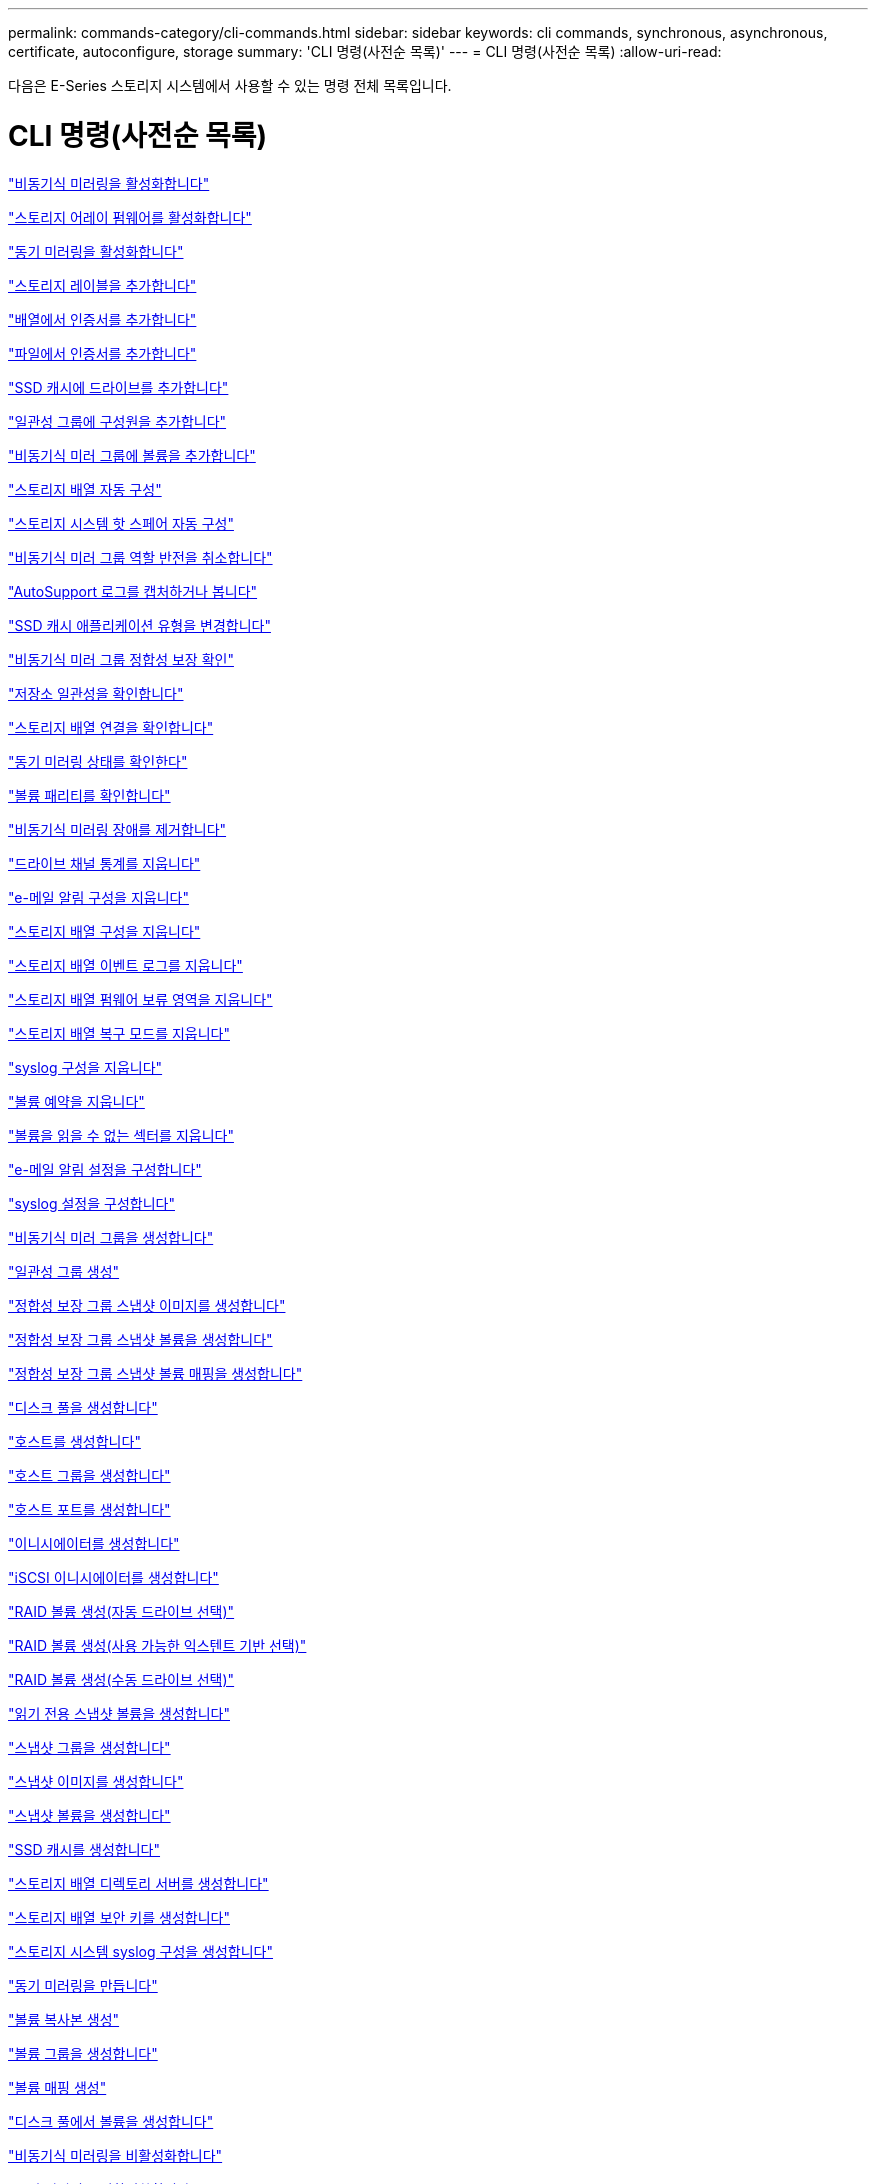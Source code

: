 ---
permalink: commands-category/cli-commands.html 
sidebar: sidebar 
keywords: cli commands, synchronous, asynchronous, certificate, autoconfigure, storage 
summary: 'CLI 명령(사전순 목록)' 
---
= CLI 명령(사전순 목록)
:allow-uri-read: 


[role="lead"]
다음은 E-Series 스토리지 시스템에서 사용할 수 있는 명령 전체 목록입니다.



= CLI 명령(사전순 목록)

link:../commands-a-z/activate-asynchronous-mirroring.html["비동기식 미러링을 활성화합니다"]

link:../commands-a-z/activate-storagearray-firmware.html["스토리지 어레이 펌웨어를 활성화합니다"]

link:../commands-a-z/activate-synchronous-mirroring.html["동기 미러링을 활성화합니다"]

link:../commands-a-z/add-array-label.html["스토리지 레이블을 추가합니다"]

link:../commands-a-z/add-certificate-from-array.html["배열에서 인증서를 추가합니다"]

link:../commands-a-z/add-certificate-from-file.html["파일에서 인증서를 추가합니다"]

link:../commands-a-z/add-drives-to-ssd-cache.html["SSD 캐시에 드라이브를 추가합니다"]

link:../commands-a-z/set-consistencygroup-addcgmembervolume.html["일관성 그룹에 구성원을 추가합니다"]

link:../commands-a-z/add-volume-asyncmirrorgroup.html["비동기식 미러 그룹에 볼륨을 추가합니다"]

link:../commands-a-z/autoconfigure-storagearray.html["스토리지 배열 자동 구성"]

link:../commands-a-z/autoconfigure-storagearray-hotspares.html["스토리지 시스템 핫 스페어 자동 구성"]

link:../commands-a-z/stop-asyncmirrorgroup-rolechange.html["비동기식 미러 그룹 역할 반전을 취소합니다"]

link:../commands-a-z/smcli-autosupportlog.html["AutoSupport 로그를 캡처하거나 봅니다"]

link:../commands-a-z/change-ssd-cache-application-type.html["SSD 캐시 애플리케이션 유형을 변경합니다"]

link:../commands-a-z/check-asyncmirrorgroup-repositoryconsistency.html["비동기식 미러 그룹 정합성 보장 확인"]

link:../commands-a-z/check-repositoryconsistency.html["저장소 일관성을 확인합니다"]

link:../commands-a-z/check-storagearray-connectivity.html["스토리지 배열 연결을 확인합니다"]

link:../commands-a-z/check-syncmirror.html["동기 미러링 상태를 확인한다"]

link:../commands-a-z/check-volume-parity.html["볼륨 패리티를 확인합니다"]

link:../commands-a-z/clear-asyncmirrorfault.html["비동기식 미러링 장애를 제거합니다"]

link:../commands-a-z/clear-alldrivechannels-stats.html["드라이브 채널 통계를 지웁니다"]

link:../commands-a-z/clear-emailalert-configuration.html["e-메일 알림 구성을 지웁니다"]

link:../commands-a-z/clear-storagearray-configuration.html["스토리지 배열 구성을 지웁니다"]

link:../commands-a-z/clear-storagearray-eventlog.html["스토리지 배열 이벤트 로그를 지웁니다"]

link:../commands-a-z/clear-storagearray-firmwarependingarea.html["스토리지 배열 펌웨어 보류 영역을 지웁니다"]

link:../commands-a-z/clear-storagearray-recoverymode.html["스토리지 배열 복구 모드를 지웁니다"]

link:../commands-a-z/clear-syslog-configuration.html["syslog 구성을 지웁니다"]

link:../commands-a-z/clear-volume-reservations.html["볼륨 예약을 지웁니다"]

link:../commands-a-z/clear-volume-unreadablesectors.html["볼륨을 읽을 수 없는 섹터를 지웁니다"]

link:../commands-a-z/set-emailalert.html["e-메일 알림 설정을 구성합니다"]

link:../commands-a-z/set-syslog.html["syslog 설정을 구성합니다"]

link:../commands-a-z/create-asyncmirrorgroup.html["비동기식 미러 그룹을 생성합니다"]

link:../commands-a-z/create-consistencygroup.html["일관성 그룹 생성"]

link:../commands-a-z/create-cgsnapimage-consistencygroup.html["정합성 보장 그룹 스냅샷 이미지를 생성합니다"]

link:../commands-a-z/create-cgsnapvolume.html["정합성 보장 그룹 스냅샷 볼륨을 생성합니다"]

link:../commands-a-z/create-mapping-cgsnapvolume.html["정합성 보장 그룹 스냅샷 볼륨 매핑을 생성합니다"]

link:../commands-a-z/create-diskpool.html["디스크 풀을 생성합니다"]

link:../commands-a-z/create-host.html["호스트를 생성합니다"]

link:../commands-a-z/create-hostgroup.html["호스트 그룹을 생성합니다"]

link:../commands-a-z/create-hostport.html["호스트 포트를 생성합니다"]

link:../commands-a-z/create-initiator.html["이니시에이터를 생성합니다"]

link:../commands-a-z/create-iscsiinitiator.html["iSCSI 이니시에이터를 생성합니다"]

link:../commands-a-z/create-raid-volume-automatic-drive-select.html["RAID 볼륨 생성(자동 드라이브 선택)"]

link:../commands-a-z/create-raid-volume-free-extent-based-select.html["RAID 볼륨 생성(사용 가능한 익스텐트 기반 선택)"]

link:../commands-a-z/create-raid-volume-manual-drive-select.html["RAID 볼륨 생성(수동 드라이브 선택)"]

link:../commands-a-z/create-read-only-snapshot-volume.html["읽기 전용 스냅샷 볼륨을 생성합니다"]

link:../commands-a-z/create-snapgroup.html["스냅샷 그룹을 생성합니다"]

link:../commands-a-z/create-snapimage.html["스냅샷 이미지를 생성합니다"]

link:../commands-a-z/create-snapshot-volume.html["스냅샷 볼륨을 생성합니다"]

link:../commands-a-z/create-ssdcache.html["SSD 캐시를 생성합니다"]

link:../commands-a-z/create-storagearray-directoryserver.html["스토리지 배열 디렉토리 서버를 생성합니다"]

link:../commands-a-z/create-storagearray-securitykey.html["스토리지 배열 보안 키를 생성합니다"]

link:../commands-a-z/create-storagearray-syslog.html["스토리지 시스템 syslog 구성을 생성합니다"]

link:../commands-a-z/create-syncmirror.html["동기 미러링을 만듭니다"]

link:../commands-a-z/create-volumecopy.html["볼륨 복사본 생성"]

link:../commands-a-z/create-volumegroup.html["볼륨 그룹을 생성합니다"]

link:../commands-a-z/create-mapping-volume.html["볼륨 매핑 생성"]

link:../commands-a-z/create-volume-diskpool.html["디스크 풀에서 볼륨을 생성합니다"]

link:../commands-a-z/deactivate-storagearray.html["비동기식 미러링을 비활성화합니다"]

link:../commands-a-z/deactivate-storagearray-feature.html["동기 미러링을 비활성화합니다"]

link:../commands-a-z/delete-asyncmirrorgroup.html["비동기식 미러 그룹을 삭제합니다"]

link:../commands-a-z/delete-auditlog.html["감사 로그 레코드를 삭제합니다"]

link:../commands-a-z/delete-certificates.html["인증서를 삭제합니다"]

link:../commands-a-z/delete-consistencygroup.html["일관성 그룹을 삭제합니다"]

link:../commands-a-z/delete-cgsnapimage-consistencygroup.html["정합성 보장 그룹 스냅샷 이미지를 삭제합니다"]

link:../commands-a-z/delete-sgsnapvolume.html["정합성 보장 그룹 스냅샷 볼륨을 삭제합니다"]

link:../commands-a-z/delete-diskpool.html["디스크 풀을 삭제합니다"]

link:../commands-a-z/delete-emailalert.html["이메일 알림 수신자를 삭제합니다"]

link:../commands-a-z/delete-host.html["호스트를 삭제합니다"]

link:../commands-a-z/delete-hostgroup.html["호스트 그룹을 삭제합니다"]

link:../commands-a-z/delete-hostport.html["호스트 포트를 삭제합니다"]

link:../commands-a-z/delete-initiator.html["이니시에이터를 삭제합니다"]

link:../commands-a-z/delete-iscsiinitiator.html["iSCSI 이니시에이터를 삭제합니다"]

link:../commands-a-z/delete-snapgroup.html["스냅샷 그룹을 삭제합니다"]

link:../commands-a-z/delete-snapimage.html["스냅샷 이미지를 삭제합니다"]

link:../commands-a-z/delete-snapvolume.html["스냅샷 볼륨을 삭제합니다"]

link:../commands-a-z/delete-ssdcache.html["SSD 캐시를 삭제합니다"]

link:../commands-a-z/delete-storagearray-directoryservers.html["스토리지 배열 디렉토리 서버를 삭제합니다"]

link:../commands-a-z/delete-storagearray-loginbanner.html["스토리지 배열 로그인 배너를 삭제합니다"]

link:../commands-a-z/delete-storagearray-syslog.html["스토리지 시스템 syslog 구성을 삭제합니다"]

link:../commands-a-z/delete-syslog.html["syslog 서버를 삭제합니다"]

link:../commands-a-z/delete-volume.html["볼륨을 삭제합니다"]

link:../commands-a-z/delete-volume-from-disk-pool.html["디스크 풀에서 볼륨을 삭제합니다"]

link:../commands-a-z/delete-volumegroup.html["볼륨 그룹을 삭제합니다"]

link:../commands-a-z/diagnose-controller.html["컨트롤러를 진단합니다"]

link:../commands-a-z/diagnose-controller-iscsihostport.html["컨트롤러 iSCSI 호스트 케이블을 진단합니다"]

link:../commands-a-z/diagnose-syncmirror.html["동기 미러링을 진단하십시오"]

link:../commands-a-z/disable-storagearray-externalkeymanagement-file.html["외부 보안 키 관리를 비활성화합니다"]

link:../commands-a-z/disable-storagearray.html["스토리지 배열 기능을 비활성화합니다"]

link:../commands-a-z/smcli-autosupportconfig-show.html["AutoSupport 번들 컬렉션 설정을 표시합니다"]

link:../commands-a-z/smcli-autosupportschedule-show.html["AutoSupport 메시지 수집 일정을 표시합니다"]

link:../commands-a-z/show-storagearray-syslog.html["스토리지 시스템 syslog 구성을 표시합니다"]

link:../commands-a-z/show-storagearray-usersession.html["스토리지 시스템 사용자 세션을 표시합니다"]

link:../commands-a-z/download-drive-firmware.html["드라이브 펌웨어를 다운로드합니다"]

link:../commands-a-z/download-tray-firmware-file.html["환경 카드 펌웨어를 다운로드합니다"]

link:../commands-a-z/download-storagearray-drivefirmware-file.html["스토리지 어레이 드라이브 펌웨어를 다운로드합니다"]

link:../commands-a-z/download-storagearray-firmware.html["스토리지 어레이 펌웨어/NVSRAM을 다운로드합니다"]

link:../commands-a-z/download-storagearray-nvsram.html["스토리지 배열 NVSRAM을 다운로드합니다"]

link:../commands-a-z/download-tray-configurationsettings.html["용지함 구성 설정을 다운로드합니다"]

link:../commands-a-z/enable-controller-datatransfer.html["컨트롤러 데이터 전송을 활성화합니다"]

link:../commands-a-z/enable-diskpool-security.html["디스크 풀 보안을 설정합니다"]

link:../commands-a-z/enable-storagearray-externalkeymanagement-file.html["외부 보안 키 관리를 활성화합니다"]

link:../commands-a-z/enable-or-disable-autosupport-individual-arrays.html["AutoSupport 활성화 또는 비활성화(모든 개별 어레이)"]

link:../commands-a-z/smcli-enable-autosupportfeature.html["EMW 관리 도메인 레벨에서 AutoSupport 활성화 또는 비활성화..."]

link:../commands-a-z/set-storagearray-autosupportmaintenancewindow.html["AutoSupport 유지 관리 창을 사용 또는 사용하지 않도록 설정합니다"]

link:../commands-a-z/set-storagearray-hostconnectivityreporting.html["호스트 연결 보고를 설정하거나 해제합니다"]

link:../commands-a-z/set-storagearray-odxenabled.html["ODX를 설정 또는 해제합니다"]

link:../commands-a-z/set-storagearray-autosupportondemand.html["AutoSupport OnDemand 기능을 활성화 또는 비활성화합니다"]

link:../commands-a-z/smcli-enable-disable-autosupportondemand.html["EMW에서 AutoSupport OnDemand 기능 활성화 또는 비활성화..."]

link:../commands-a-z/smcli-enable-disable-autosupportremotediag.html["다음 사이트에서 AutoSupport OnDemand 원격 진단 기능을 활성화 또는 비활성화합니다."]

link:../commands-a-z/set-storagearray-autosupportremotediag.html["AutoSupport 원격 진단 기능을 활성화 또는 비활성화합니다"]

link:../commands-a-z/set-storagearray-vaaienabled.html["VAAI를 설정하거나 해제합니다"]

link:../commands-a-z/enable-storagearray-feature-file.html["스토리지 배열 기능을 설정합니다"]

link:../commands-a-z/enable-volumegroup-security.html["볼륨 그룹 보안을 설정합니다"]

link:../commands-a-z/establish-asyncmirror-volume.html["비동기 미러링 쌍을 설정합니다"]

link:../commands-a-z/export-storagearray-securitykey.html["스토리지 배열 보안 키를 내보냅니다"]

link:../commands-a-z/save-storagearray-keymanagementclientcsr.html["키 관리 인증서 서명 요청(CSR) 생성"]

link:../commands-a-z/save-controller-arraymanagementcsr.html["웹 서버 CSR(인증서 서명 요청) 생성"]

link:../commands-a-z/import-storagearray-securitykey-file.html["스토리지 배열 보안 키를 가져옵니다"]

link:../commands-a-z/start-increasevolumecapacity-volume.html["디스크 풀 또는 볼륨 그룹의 볼륨 용량 증가..."]

link:../commands-a-z/start-volume-initialize.html["씬 볼륨을 초기화합니다"]

link:../commands-a-z/download-controller-cacertificate.html["루트/중간 CA 인증서를 설치합니다"]

link:../commands-a-z/download-controller-arraymanagementservercertificate.html["서버 서명 인증서를 설치합니다"]

link:../commands-a-z/download-storagearray-keymanagementcertificate.html["스토리지 배열 외부 키 관리 인증서를 설치합니다"]

link:../commands-a-z/download-controller-trustedcertificate.html["신뢰할 수 있는 CA 인증서를 설치합니다"]

link:../commands-a-z/load-storagearray-dbmdatabase.html["스토리지 배열 DBM 데이터베이스를 로드합니다"]

link:../commands-a-z/recopy-volumecopy-target.html["볼륨 복사본을 다시 복사합니다"]

link:../commands-a-z/recover-disabled-driveports.html["비활성화된 드라이브 포트를 복구합니다"]

link:../commands-a-z/recover-volume.html["RAID 볼륨을 복구합니다"]

link:../commands-a-z/recover-sasport-miswire.html["SAS 포트 오선을 복구합니다"]

link:../commands-a-z/recreate-storagearray-securitykey.html["외부 보안 키를 다시 만듭니다"]

link:../commands-a-z/recreate-storagearray-mirrorrepository.html["동기 미러링 저장소 볼륨을 다시 생성합니다"]

link:../commands-a-z/reduce-disk-pool-capacity.html["디스크 풀 용량을 줄입니다"]

link:../commands-a-z/create-snmpcommunity.html["SNMP 커뮤니티를 등록합니다"]

link:../commands-a-z/create-snmptrapdestination.html["SNMP 트랩 대상을 등록합니다"]

link:../commands-a-z/remove-array-label.html["스토리지 레이블을 제거합니다"]

link:../commands-a-z/remove-drives-from-ssd-cache.html["SSD 캐시에서 드라이브를 제거합니다"]

link:../commands-a-z/remove-asyncmirrorgroup.html["비동기 미러 그룹에서 불완전한 비동기 미러링된 쌍을 제거합니다"]

link:../commands-a-z/delete-storagearray-trustedcertificate.html["설치된 신뢰할 수 있는 CA 인증서를 제거합니다"]

link:../commands-a-z/delete-storagearray-keymanagementcertificate.html["설치된 외부 키 관리 인증서를 제거합니다"]

link:../commands-a-z/delete-controller-cacertificate.html["설치된 루트/중간 CA 인증서를 제거합니다"]

link:../commands-a-z/remove-member-volume-from-consistency-group.html["정합성 보장 그룹에서 구성원 볼륨을 제거합니다"]

link:../commands-a-z/remove-storagearray-directoryserver.html["스토리지 배열 디렉토리 서버 역할 매핑을 제거합니다"]

link:../commands-a-z/remove-syncmirror.html["동기 미러링을 제거합니다"]

link:../commands-a-z/remove-volumecopy-target.html["볼륨 복사본을 제거합니다"]

link:../commands-a-z/remove-volume-asyncmirrorgroup.html["비동기식 미러 그룹에서 볼륨을 제거합니다"]

link:../commands-a-z/remove-lunmapping.html["볼륨 LUN 매핑을 제거합니다"]

link:../commands-a-z/set-snapvolume.html["스냅샷 볼륨의 이름을 바꿉니다"]

link:../commands-a-z/rename-ssd-cache.html["SSD 캐시 이름을 바꿉니다"]

link:../commands-a-z/repair-data-parity.html["데이터 패리티 복구"]

link:../commands-a-z/repair-volume-parity.html["볼륨 패리티를 복구합니다"]

link:../commands-a-z/replace-drive-replacementdrive.html["드라이브를 교체합니다"]

link:../commands-a-z/reset-storagearray-arvmstats-asyncmirrorgroup.html["비동기식 미러 그룹 통계를 재설정합니다"]

link:../commands-a-z/smcli-autosupportschedule-reset.html["AutoSupport 메시지 수집 일정을 재설정합니다"]

link:../commands-a-z/reset-storagearray-autosupport-schedule.html["AutoSupport 메시지 수집 일정을 재설정합니다"]

link:../commands-a-z/reset-controller.html["컨트롤러를 재설정합니다"]

link:../commands-a-z/reset-drive.html["드라이브를 재설정합니다"]

link:../commands-a-z/reset-controller-arraymanagementsignedcertificate.html["설치된 서명된 인증서를 재설정합니다"]

link:../commands-a-z/reset-iscsiipaddress.html["iSCSI IP 주소를 재설정합니다"]

link:../commands-a-z/reset-storagearray-diagnosticdata.html["스토리지 배열 진단 데이터를 재설정합니다"]

link:../commands-a-z/reset-storagearray-hostportstatisticsbaseline.html["스토리지 배열 호스트 포트 통계 기준을 재설정합니다"]

link:../commands-a-z/reset-storagearray-ibstatsbaseline.html["스토리지 배열 InfiniBand 통계 기준을 재설정합니다"]

link:../commands-a-z/reset-storagearray-iscsistatsbaseline.html["스토리지 배열 iSCSI 기준을 재설정합니다"]

link:../commands-a-z/reset-storagearray-iserstatsbaseline.html["스토리지 배열 iSER 기준선을 재설정합니다"]

link:../commands-a-z/reset-storagearray-rlsbaseline.html["스토리지 배열 RLS 기준을 재설정합니다"]

link:../commands-a-z/reset-storagearray-sasphybaseline.html["스토리지 배열 SAS PHY 기준선을 재설정합니다"]

link:../commands-a-z/reset-storagearray-socbaseline.html["스토리지 시스템의 SOC 기준을 재설정합니다"]

link:../commands-a-z/reset-storagearray-volumedistribution.html["스토리지 배열 볼륨 배포를 재설정합니다"]

link:../commands-a-z/resume-asyncmirrorgroup.html["비동기식 미러 그룹을 재개합니다"]

link:../commands-a-z/resume-cgsnapvolume.html["정합성 보장 그룹 스냅샷 볼륨을 재개합니다"]

link:../commands-a-z/resume-snapimage-rollback.html["스냅샷 이미지 롤백을 재개합니다"]

link:../commands-a-z/resume-snapvolume.html["스냅샷 볼륨을 재개합니다"]

link:../commands-a-z/resume-ssdcache.html["SSD 캐시를 재개합니다"]

link:../commands-a-z/resume-syncmirror.html["동기식 미러링을 다시 시작합니다"]

link:../commands-a-z/save-storagearray-autosupport-log.html["AutoSupport 로그를 조회한다"]

link:../commands-a-z/save-controller-cacertificate.html["설치된 CA 인증서를 검색합니다"]

link:../commands-a-z/save-storagearray-keymanagementcertificate.html["설치된 외부 키 관리 인증서를 검색합니다"]

link:../commands-a-z/save-storagearray-keymanagementcertificate.html["설치된 키 관리 CSR 요청을 검색합니다"]

link:../commands-a-z/save-controller-arraymanagementsignedcertificate.html["설치된 서버 인증서를 검색합니다"]

link:../commands-a-z/save-storagearray-trustedcertificate.html["설치된 신뢰할 수 있는 CA 인증서를 검색합니다"]

link:../commands-a-z/revive-drive.html["드라이브를 되살리기"]

link:../commands-a-z/revive-snapgroup.html["스냅샷 그룹을 다시 사용합니다"]

link:../commands-a-z/revive-snapvolume.html["스냅샷 볼륨을 다시 봅니다"]

link:../commands-a-z/revive-volumegroup.html["볼륨 그룹을 다시 사용합니다"]

link:../commands-a-z/save-storagearray-arvmstats-asyncmirrorgroup.html["비동기식 미러 그룹 통계를 저장합니다"]

link:../commands-a-z/save-auditlog.html["감사 로그 기록을 저장합니다"]

link:../commands-a-z/save-storagearray-autoloadbalancestatistics-file.html["자동 로드 밸런싱 통계를 저장합니다"]

link:../commands-a-z/save-controller-nvsram-file.html["컨트롤러 NVSRAM을 저장합니다"]

link:../commands-a-z/save-drivechannel-faultdiagnostics-file.html["드라이브 채널 장애 격리 진단 상태를 저장합니다"]

link:../commands-a-z/save-alldrives-logfile.html["드라이브 로그를 저장합니다"]

link:../commands-a-z/save-ioclog.html["입력 출력 컨트롤러(IOC) 덤프를 저장합니다"]

link:../commands-a-z/save-storagearray-configuration.html["스토리지 배열 구성을 저장합니다"]

link:../commands-a-z/save-storagearray-controllerhealthimage.html["스토리지 어레이 컨트롤러 상태 이미지를 저장합니다"]

link:../commands-a-z/save-storagearray-dbmdatabase.html["스토리지 배열 DBM 데이터베이스를 저장합니다"]

link:../commands-a-z/save-storagearray-dbmvalidatorinfo.html["스토리지 배열 dBm 유효성 검사기 정보 파일을 저장합니다"]

link:../commands-a-z/save-storage-array-diagnostic-data.html["스토리지 배열 진단 데이터를 저장합니다"]

link:../commands-a-z/save-storagearray-warningevents.html["스토리지 배열 이벤트를 저장합니다"]

link:../commands-a-z/save-storagearray-firmwareinventory.html["스토리지 어레이 펌웨어 인벤토리를 저장합니다"]

link:../commands-a-z/save-storagearray-hostportstatistics.html["스토리지 배열 호스트 포트 통계를 저장합니다"]

link:../commands-a-z/save-storagearray-ibstats.html["스토리지 배열 InfiniBand 통계를 저장합니다"]

link:../commands-a-z/save-storagearray-iscsistatistics.html["스토리지 배열 iSCSI 통계를 저장합니다"]

link:../commands-a-z/save-storagearray-iserstatistics.html["스토리지 배열 iSER 통계 저장"]

link:../commands-a-z/save-storagearray-loginbanner.html["스토리지 배열 로그인 배너를 저장합니다"]

link:../commands-a-z/save-storagearray-performancestats.html["스토리지 배열 성능 통계를 저장합니다"]

link:../commands-a-z/save-storagearray-rlscounts.html["스토리지 배열 RLS 수를 저장합니다"]

link:../commands-a-z/save-storagearray-sasphycounts.html["스토리지 배열 SAS PHY 수를 저장합니다"]

link:../commands-a-z/save-storagearray-soccounts.html["스토리지 시스템의 SOC 수를 줄입니다"]

link:../commands-a-z/save-storagearray-statecapture.html["스토리지 배열 상태 캡처를 저장합니다"]

link:../commands-a-z/save-storagearray-supportdata.html["스토리지 배열 지원 데이터를 저장합니다"]

link:../commands-a-z/save-alltrays-logfile.html["트레이 로그를 저장합니다"]

link:../commands-a-z/smcli-supportbundle-schedule.html["자동 지원 번들 수집 구성을 예약합니다"]

link:../commands-a-z/set-asyncmirrorgroup.html["비동기식 미러 그룹을 설정합니다"]

link:../commands-a-z/set-auditlog.html["감사 로그 설정을 설정합니다"]

link:../commands-a-z/set-autosupport-dispatch-limit.html["AutoSupport 디스패치 크기 제한을 설정합니다"]

link:../commands-a-z/set-storagearray-autosupport-schedule.html["AutoSupport 메시지 수집 스케줄을 설정합니다"]

link:../commands-a-z/set-storagearray-revocationchecksettings.html["인증서 해지 확인 설정을 설정합니다"]

link:../commands-a-z/set-consistency-group-attributes.html["정합성 보장 그룹 특성을 설정합니다"]

link:../commands-a-z/set-cgsnapvolume.html["정합성 보장 그룹 스냅샷 볼륨을 설정합니다"]

link:../commands-a-z/set-controller.html["컨트롤러를 설정합니다"]

link:../commands-a-z/set-controller-dnsservers.html["컨트롤러 DNS 설정을 지정합니다"]

link:../commands-a-z/set-controller-hostport.html["컨트롤러 호스트 포트 속성을 설정합니다"]

link:../commands-a-z/set-controller-ntpservers.html["컨트롤러 NTP 설정을 설정합니다"]

link:../commands-a-z/set-controller-service-action-allowed-indicator.html["컨트롤러 서비스 작업 허용 표시기를 설정합니다"]

link:../commands-a-z/set-disk-pool.html["디스크 풀을 설정합니다"]

link:../commands-a-z/set-disk-pool-modify-disk-pool.html["디스크 풀 설정(디스크 풀 수정)"]

link:../commands-a-z/set-tray-drawer.html["문서함 서비스 조치 허용 표시기 설정"]

link:../commands-a-z/set-drivechannel.html["드라이브 채널 상태를 설정합니다"]

link:../commands-a-z/set-drive-hotspare.html["드라이브 핫 스페어를 설정하십시오"]

link:../commands-a-z/set-drive-serviceallowedindicator.html["드라이브 서비스 작업 허용 표시등을 설정합니다"]

link:../commands-a-z/set-drive-operationalstate.html["드라이브 상태를 설정합니다"]

link:../commands-a-z/set-event-alert.html["이벤트 경고 필터링을 설정합니다"]

link:../commands-a-z/set-storagearray-externalkeymanagement.html["외부 키 관리 설정을 지정합니다"]

link:../commands-a-z/set-drive-securityid.html["FIPS 드라이브 보안 식별자를 설정합니다"]

link:../commands-a-z/set-drive-nativestate.html["외부 드라이브를 네이티브 드라이브로 설정합니다"]

link:../commands-a-z/set-host.html["호스트를 설정합니다"]

link:../commands-a-z/set-hostchannel.html["호스트 채널을 설정합니다"]

link:../commands-a-z/set-hostgroup.html["호스트 그룹을 설정합니다"]

link:../commands-a-z/set-hostport.html["호스트 포트를 설정합니다"]

link:../commands-a-z/set-initiator.html["초기자를 설정합니다"]

link:../commands-a-z/set-storagearray-securitykey.html["내부 스토리지 배열 보안 키를 설정합니다"]

link:../commands-a-z/set-controller-iscsihostport.html["iSCSI 호스트 포트 네트워킹 속성을 설정합니다"]

link:../commands-a-z/set-iscsiinitiator.html["iSCSI 이니시에이터를 설정합니다"]

link:../commands-a-z/set-iscsitarget.html["iSCSI 타겟 속성을 설정합니다"]

link:../commands-a-z/set-isertarget.html["iSER 대상을 설정합니다"]

link:../commands-a-z/set-snapvolume-converttoreadwrite.html["읽기 전용 스냅샷 볼륨을 읽기/쓰기 볼륨으로 설정합니다"]

link:../commands-a-z/set-session-erroraction.html["세션을 설정합니다"]

link:../commands-a-z/set-snapgroup.html["스냅샷 그룹 속성을 설정합니다"]

link:../commands-a-z/set-snapgroup-mediascanenabled.html["스냅샷 그룹 미디어 검사를 설정합니다"]

link:../commands-a-z/set-snapgroup-increase-decreaserepositorycapacity.html["스냅샷 그룹 저장소 볼륨 용량을 설정합니다"]

link:../commands-a-z/set-snapgroup-enableschedule.html["스냅샷 그룹 스케줄을 설정합니다"]

link:../commands-a-z/set-snapvolume-mediascanenabled.html["스냅샷 볼륨 미디어 스캔을 설정합니다"]

link:../commands-a-z/set-snapvolume-increase-decreaserepositorycapacity.html["스냅샷 볼륨 저장소 볼륨 용량을 설정합니다"]

link:../commands-a-z/set-volume-ssdcacheenabled.html["볼륨에 대한 SSD 캐시를 설정합니다"]

link:../commands-a-z/set-storagearray.html["스토리지 배열을 설정합니다"]

link:../commands-a-z/set-storagearray-learncycledate-controller.html["스토리지 어레이 컨트롤러 배터리 학습 주기를 설정합니다"]

link:../commands-a-z/set-storagearray-controllerhealthimageallowoverwrite.html["스토리지 어레이 컨트롤러 상태 이미지의 덮어쓰기 허용 설정을 지정합니다"]

link:../commands-a-z/set-storagearray-directoryserver.html["스토리지 배열 디렉토리 서버를 설정합니다"]

link:../commands-a-z/set-storagearray-directoryserver-roles.html["스토리지 배열 디렉토리 서버 역할 매핑을 설정합니다"]

link:../commands-a-z/set-storagearray-icmppingresponse.html["스토리지 배열 ICMP 응답을 설정합니다"]

link:../commands-a-z/set-storagearray-isnsregistration.html["스토리지 배열 iSNS 등록을 설정합니다"]

link:../commands-a-z/set-storagearray-isnsipv4configurationmethod.html["스토리지 배열 iSNS 서버 IPv4 주소를 설정합니다"]

link:../commands-a-z/set-storagearray-isnsipv6address.html["스토리지 배열 iSNS 서버 IPv6 주소를 설정합니다"]

link:../commands-a-z/set-storagearray-isnslisteningport.html["스토리지 배열 iSNS 서버 수신 포트를 설정합니다"]

link:../commands-a-z/set-storagearray-isnsserverrefresh.html["스토리지 배열 iSNS 서버 새로 고침을 설정합니다"]

link:../commands-a-z/set-storagearray-localusername.html["스토리지 배열 로컬 사용자 암호 또는 기호 암호를 설정합니다"]

link:../commands-a-z/set-storagearray-loginbanner.html["스토리지 배열 로그인 배너를 설정합니다"]

link:../commands-a-z/set-storagearray-managementinterface.html["스토리지 배열 관리 인터페이스를 설정합니다"]

link:../commands-a-z/set-storagearray-passwordlength.html["스토리지 배열 암호 길이를 설정합니다"]

link:../commands-a-z/set-storagearray-pqvalidateonreconstruct.html["재구성 시 스토리지 배열 PQ 검증을 설정합니다"]

link:../commands-a-z/set-storagearray-redundancymode.html["스토리지 배열 이중화 모드를 설정합니다"]

link:../commands-a-z/set-storagearray-resourceprovisionedvolumes.html["스토리지 시스템 리소스 프로비저닝된 볼륨을 설정합니다"]

link:../commands-a-z/set-storagearray-time.html["스토리지 배열 시간을 설정합니다"]

link:../commands-a-z/set-storagearray-autoloadbalancingenable.html["자동 로드 밸런싱을 활성화 또는 비활성화하도록 스토리지 배열 설정..."]

link:../commands-a-z/set-storagearray-cachemirrordataassurancecheckenable.html["캐시 미러 데이터를 설정하거나 해제하려면 스토리지 배열을 설정합니다"]

link:../commands-a-z/set-storagearray-traypositions.html["스토리지 배열 트레이 위치를 설정합니다"]

link:../commands-a-z/set-storagearray-unnameddiscoverysession.html["스토리지 배열 이름 없는 검색 세션을 설정합니다"]

link:../commands-a-z/set-storagearray-usersession.html["스토리지 시스템 사용자 세션을 설정합니다"]

link:../commands-a-z/set-syncmirror.html["동기 미러링을 설정합니다"]

link:../commands-a-z/set-target.html["대상 속성을 설정합니다"]

link:../commands-a-z/set-thin-volume-attributes.html["씬 볼륨 특성을 설정합니다"]

link:../commands-a-z/set-tray-attribute.html["용지함 속성을 설정합니다"]

link:../commands-a-z/set-tray-identification.html["용지함 ID를 설정합니다"]

link:../commands-a-z/set-tray-serviceallowedindicator.html["트레이 서비스 작업 허용 표시기를 설정합니다"]

link:../commands-a-z/set-volumes.html["디스크 풀의 볼륨에 대한 볼륨 속성 설정..."]

link:../commands-a-z/set-volume-group-attributes-for-volume-in-a-volume-group.html["볼륨 그룹의 볼륨에 대한 볼륨 특성을 설정합니다."]

link:../commands-a-z/set-volumecopy-target.html["볼륨 복사본을 설정합니다"]

link:../commands-a-z/set-volumegroup.html["볼륨 그룹을 설정합니다"]

link:../commands-a-z/set-volumegroup-forcedstate.html["볼륨 그룹 강제 상태를 설정합니다"]

link:../commands-a-z/set-volume-logicalunitnumber.html["볼륨 매핑을 설정합니다"]

link:../commands-a-z/show-array-label.html["배열 레이블을 표시합니다"]

link:../commands-a-z/show-asyncmirrorgroup-synchronizationprogress.html["비동기식 미러 그룹 동기화 진행률을 표시합니다"]

link:../commands-a-z/show-asyncmirrorgroup-summary.html["비동기식 미러 그룹을 표시합니다"]

link:../commands-a-z/show-auditlog-configuration.html["감사 로그 구성을 표시합니다"]

link:../commands-a-z/show-auditlog-summary.html["감사 로그 요약을 표시합니다"]

link:../commands-a-z/show-storagearray-autosupport.html["show AutoSupport configuration(E2800 또는 E5700 스토리지 어레이의 경우)"]

link:../commands-a-z/show-blockedeventalertlist.html["차단된 이벤트 표시"]

link:../commands-a-z/show-storagearray-revocationchecksettings.html["인증서 해지 확인 설정을 표시합니다"]

link:../commands-a-z/show-certificates.html["인증서 표시"]

link:../commands-a-z/show-consistencygroup.html["정합성 보장 그룹을 표시합니다"]

link:../commands-a-z/show-cgsnapimage.html["정합성 보장 그룹 스냅샷 이미지를 표시합니다"]

link:../commands-a-z/show-controller.html["컨트롤러를 표시합니다"]

link:../commands-a-z/show-controller-diagnostic-status.html["컨트롤러 진단 상태를 표시합니다"]

link:../commands-a-z/show-controller-nvsram.html["컨트롤러 NVSRAM을 표시합니다"]

link:../commands-a-z/show-iscsisessions.html["현재 iSCSI 세션을 표시합니다"]

link:../commands-a-z/show-diskpool.html["디스크 풀을 표시합니다"]

link:../commands-a-z/show-alldrives.html["드라이브를 표시합니다"]

link:../commands-a-z/show-drivechannel-stats.html["드라이브 채널 통계를 표시합니다"]

link:../commands-a-z/show-alldrives-downloadprogress.html["드라이브 다운로드 진행률을 표시합니다"]

link:../commands-a-z/show-alldrives-performancestats.html["드라이브 성능 통계를 표시합니다"]

link:../commands-a-z/show-emailalert-summary.html["e-메일 알림 구성을 표시합니다"]

link:../commands-a-z/show-allhostports.html["호스트 포트를 표시합니다"]

link:../commands-a-z/show-controller-cacertificate.html["설치된 루트/중간 CA 인증서 요약을 표시합니다"]

link:../commands-a-z/show-storagearray-trustedcertificate-summary.html["설치된 신뢰할 수 있는 CA 인증서 요약을 표시합니다"]

link:../commands-a-z/show-replaceabledrives.html["교체 가능한 드라이브를 표시합니다"]

link:../commands-a-z/show-controller-arraymanagementsignedcertificate-summary.html["서명된 인증서를 표시합니다"]

link:../commands-a-z/show-snapgroup.html["스냅샷 그룹을 표시합니다"]

link:../commands-a-z/show-snapimage.html["스냅샷 이미지를 표시합니다"]

link:../commands-a-z/show-snapvolume.html["스냅샷 볼륨을 표시합니다"]

link:../commands-a-z/show-allsnmpcommunities.html["SNMP 커뮤니티를 표시합니다"]

link:../commands-a-z/show-snmpsystemvariables.html["SNMP MIB II 시스템 그룹 변수를 표시합니다"]

link:../commands-a-z/show-ssd-cache.html["SSD 캐시를 표시합니다"]

link:../commands-a-z/show-ssd-cache-statistics.html["SSD 캐시 통계를 표시합니다"]

link:../commands-a-z/show-storagearray.html["스토리지 배열을 표시합니다"]

link:../commands-a-z/show-storagearray-autoconfiguration.html["스토리지 배열 자동 구성을 표시합니다"]

link:../commands-a-z/show-storagearray-cachemirrordataassurancecheckenable.html["스토리지 캐시 미러 데이터 보증 검사 설정 표시"]

link:../commands-a-z/show-storagearray-controllerhealthimage.html["스토리지 어레이 컨트롤러 상태 이미지를 표시합니다"]

link:../commands-a-z/show-storagearray-dbmdatabase.html["스토리지 배열 DBM 데이터베이스를 표시합니다"]

link:../commands-a-z/show-storagearray-directoryservices-summary.html["스토리지 배열 디렉토리 서비스 요약을 표시합니다"]

link:../commands-a-z/show-storagearray-hostconnectivityreporting.html["스토리지 시스템 호스트 접속 구성을 보여 줍니다"]

link:../commands-a-z/show-storagearray-hosttopology.html["스토리지 시스템 호스트 토폴로지를 표시합니다"]

link:../commands-a-z/show-storagearray-lunmappings.html["스토리지 배열 LUN 매핑을 표시합니다"]

link:../commands-a-z/show-storagearray-iscsinegotiationdefaults.html["스토리지 배열 협상 기본값을 표시합니다"]

link:../commands-a-z/show-storagearray-odxsetting.html["스토리지 배열 ODX 설정을 표시합니다"]

link:../commands-a-z/show-storagearray-powerinfo.html["스토리지 배열 전원 정보를 표시합니다"]

link:../commands-a-z/show-storagearray-unconfigurediscsiinitiators.html["스토리지 배열 구성되지 않은 iSCSI 이니시에이터를 표시합니다"]

link:../commands-a-z/show-storagearray-unreadablesectors.html["스토리지 배열을 읽을 수 없는 섹터를 표시합니다"]

link:../commands-a-z/show-textstring.html["문자열을 표시합니다"]

link:../commands-a-z/show-syncmirror-candidates.html["동기식 미러링 볼륨 후보 표시"]

link:../commands-a-z/show-syncmirror-synchronizationprogress.html["동기 미러링 볼륨 동기화 진행률을 표시합니다"]

link:../commands-a-z/show-syslog-summary.html["syslog 구성을 표시합니다"]

link:../commands-a-z/show-volume.html["씬 볼륨을 표시합니다"]

link:../commands-a-z/show-storagearray-unconfiguredinitiators.html["구성되지 않은 이니시에이터를 표시합니다"]

link:../commands-a-z/show-volume-summary.html["볼륨 표시"]

link:../commands-a-z/show-volume-actionprogress.html["볼륨 작업 진행률을 표시합니다"]

link:../commands-a-z/show-volumecopy.html["볼륨 복사본을 표시합니다"]

link:../commands-a-z/show-volumecopy-sourcecandidates.html["볼륨 복사본 소스 후보 표시"]

link:../commands-a-z/show-volumecopy-source-targetcandidates.html["볼륨 복사본 타겟 후보 표시"]

link:../commands-a-z/show-volumegroup.html["볼륨 그룹을 표시합니다"]

link:../commands-a-z/show-volumegroup-exportdependencies.html["볼륨 그룹 엑스포트 종속성을 표시합니다"]

link:../commands-a-z/show-volumegroup-importdependencies.html["볼륨 그룹 가져오기 종속성을 표시합니다"]

link:../commands-a-z/show-volume-performancestats.html["볼륨 성능 통계를 표시합니다"]

link:../commands-a-z/show-volume-reservations.html["볼륨 예약을 표시합니다"]

link:../commands-a-z/set-autosupport-https-delivery-method.html["AutoSupport HTTP(S) 전달 방법을 지정합니다"]

link:../commands-a-z/smcli-autosupportconfig.html["AutoSupport 전달 방법을 지정합니다"]

link:../commands-a-z/set-email-smtp-delivery-method.html["이메일(SMTP) 전달 방법을 지정합니다"]

link:../commands-a-z/start-asyncmirrorgroup-synchronize.html["비동기식 미러링 동기화를 시작합니다"]

link:../commands-a-z/start-cgsnapimage-rollback.html["정합성 보장 그룹 스냅샷 롤백을 시작합니다"]

link:../commands-a-z/start-controller.html["컨트롤러 트레이스를 시작합니다"]

link:../commands-a-z/start-diskpool-fullprovisioning.html["디스크 풀 전체 프로비저닝을 시작합니다"]

link:../commands-a-z/start-diskpool-locate.html["디스크 풀 찾기를 시작합니다"]

link:../commands-a-z/start-drivechannel-faultdiagnostics.html["드라이브 채널 장애 격리 진단을 시작합니다"]

link:../commands-a-z/start-drivechannel-locate.html["드라이브 채널 찾기를 시작합니다"]

link:../commands-a-z/start-drive-initialize.html["드라이브 초기화를 시작합니다"]

link:../commands-a-z/start-drive-locate.html["드라이브 찾기를 시작합니다"]

link:../commands-a-z/start-drive-reconstruct.html["드라이브 재구성을 시작합니다"]

link:../commands-a-z/start-secureerase-drive.html["FDE 보안 드라이브 지우기를 시작합니다"]

link:../commands-a-z/start-ioclog.html["입력 출력 컨트롤러(IOC) 덤프를 시작합니다"]

link:../commands-a-z/start-controller-iscsihostport-dhcprefresh.html["iSCSI DHCP 새로 고침을 시작합니다"]

link:../commands-a-z/start-storagearray-ocspresponderurl-test.html["OCSP 서버 URL 테스트를 시작합니다"]

link:../commands-a-z/start-snapimage-rollback.html["스냅샷 이미지 롤백을 시작합니다"]

link:../commands-a-z/start-ssdcache-locate.html["SSD 캐시 위치 찾기를 시작합니다"]

link:../commands-a-z/start-ssdcache-performancemodeling.html["SSD 캐시 성능 모델링을 시작합니다"]

link:../commands-a-z/start-storagearray-autosupport-manualdispatch.html["스토리지 배열 AutoSupport 수동 디스패치를 시작합니다"]

link:../commands-a-z/start-storagearray-configdbdiagnostic.html["스토리지 배열 구성 데이터베이스 진단을 시작합니다"]

link:../commands-a-z/start-storagearray-controllerhealthimage-controller.html["스토리지 배열 컨트롤러 상태 이미지를 시작합니다"]

link:../commands-a-z/start-storagearray-isnsserverrefresh.html["스토리지 배열 iSNS 서버 새로 고침을 시작합니다"]

link:../commands-a-z/start-storagearray-locate.html["스토리지 배열 위치 찾기를 시작합니다"]

link:../commands-a-z/start-storagearray-syslog-test.html["스토리지 시스템 syslog 테스트를 시작합니다"]

link:../commands-a-z/start-syncmirror-primary-synchronize.html["동기 미러링 동기화를 시작합니다"]

link:../commands-a-z/start-tray-locate.html["용지함 위치 찾기를 시작합니다"]

link:../commands-a-z/start-volumegroup-defragment.html["볼륨 그룹 조각 모음을 시작합니다"]

link:../commands-a-z/start-volumegroup-export.html["볼륨 그룹 내보내기를 시작합니다"]

link:../commands-a-z/start-volumegroup-fullprovisioning.html["볼륨 그룹 전체 프로비저닝을 시작합니다"]

link:../commands-a-z/start-volumegroup-import.html["볼륨 그룹 가져오기를 시작합니다"]

link:../commands-a-z/start-volumegroup-locate.html["볼륨 그룹 찾기를 시작합니다"]

link:../commands-a-z/start-volume-initialization.html["볼륨 초기화를 시작합니다"]

link:../commands-a-z/stop-cgsnapimage-rollback.html["정합성 보장 그룹 스냅샷 롤백을 중지합니다"]

link:../commands-a-z/stop-cgsnapvolume.html["정합성 보장 그룹 스냅샷 볼륨을 중지합니다"]

link:../commands-a-z/stop-diskpool-locate.html["디스크 풀 찾기를 중지합니다"]

link:../commands-a-z/stop-drivechannel-faultdiagnostics.html["드라이브 채널 장애 격리 진단을 중지합니다"]

link:../commands-a-z/stop-drivechannel-locate.html["드라이브 채널 위치를 중지합니다"]

link:../commands-a-z/stop-drive-locate.html["드라이브 찾기를 중지합니다"]

link:../commands-a-z/stop-drive-replace.html["드라이브 교체를 중지합니다"]

link:../commands-a-z/stop-consistencygroup-pendingsnapimagecreation.html["정합성 보장 그룹에서 보류 중인 스냅샷 이미지를 중지합니다"]

link:../commands-a-z/stop-pendingsnapimagecreation.html["보류 중인 스냅샷 그룹 스냅샷 이미지를 중지합니다"]

link:../commands-a-z/stop-snapimage-rollback.html["스냅샷 이미지 롤백을 중지합니다"]

link:../commands-a-z/stop-snapvolume.html["스냅샷 볼륨을 중지합니다"]

link:../commands-a-z/stop-ssdcache-locate.html["SSD 캐시 위치를 중지합니다"]

link:../commands-a-z/stop-ssdcache-performancemodeling.html["SSD 캐시 성능 모델링을 중지합니다"]

link:../commands-a-z/stop-storagearray-configdbdiagnostic.html["스토리지 배열 구성 데이터베이스 진단을 중지합니다"]

link:../commands-a-z/stop-storagearray-drivefirmwaredownload.html["스토리지 어레이 드라이브 펌웨어 다운로드를 중지합니다"]

link:../commands-a-z/stop-storagearray-iscsisession.html["스토리지 배열 iSCSI 세션을 중지합니다"]

link:../commands-a-z/stop-storagearray-locate.html["스토리지 배열 위치 찾기를 중지합니다"]

link:../commands-a-z/stop-tray-locate.html["트레이 위치를 중지합니다"]

link:../commands-a-z/stop-volumecopy-target-source.html["볼륨 복사를 중지합니다"]

link:../commands-a-z/stop-volumegroup-locate.html["볼륨 그룹 위치를 중지합니다"]

link:../commands-a-z/suspend-asyncmirrorgroup.html["비동기식 미러 그룹을 일시 중단합니다"]

link:../commands-a-z/suspend-ssdcache.html["SSD 캐시를 일시 중지합니다"]

link:../commands-a-z/suspend-syncmirror-primaries.html["동기 미러링을 일시 중단합니다"]

link:../commands-a-z/smcli-alerttest.html["경고를 테스트합니다"]

link:../commands-a-z/diagnose-asyncmirrorgroup.html["비동기식 미러 그룹 접속을 테스트합니다"]

link:../commands-a-z/start-storagearray-autosupport-deliverytest.html["AutoSupport 전송 설정을 테스트합니다"]

link:../commands-a-z/start-emailalert-test.html["이메일 경고 구성을 테스트합니다"]

link:../commands-a-z/start-storagearray-externalkeymanagement-test.html["외부 키 관리 통신을 테스트합니다"]

link:../commands-a-z/start-snmptrapdestination.html["SNMP 트랩 대상을 테스트합니다"]

link:../commands-a-z/start-storagearray-directoryservices-test.html["스토리지 배열 디렉토리 서버를 테스트합니다"]

link:../commands-a-z/start-syslog-test.html["syslog 구성을 테스트합니다"]

link:../commands-a-z/smcli-autosupportconfig-test.html["AutoSupport 구성을 테스트합니다"]

link:../commands-a-z/delete-snmpcommunity.html["SNMP 커뮤니티 등록을 취소합니다"]

link:../commands-a-z/delete-snmptrapdestination.html["SNMP 트랩 대상 등록을 취소합니다"]

link:../commands-a-z/set-snmpcommunity.html["SNMP 커뮤니티를 업데이트합니다"]

link:../commands-a-z/set-snmpsystemvariables.html["SNMP MIB II 시스템 그룹 변수를 업데이트합니다"]

link:../commands-a-z/set-snmptrapdestination-trapreceiverip.html["SNMP 트랩 대상을 업데이트합니다"]

link:../commands-a-z/set-storagearray-syslog.html["스토리지 시스템 syslog 구성을 업데이트합니다"]

link:../commands-a-z/validate-storagearray-securitykey.html["스토리지 배열 보안 키를 확인합니다"]
